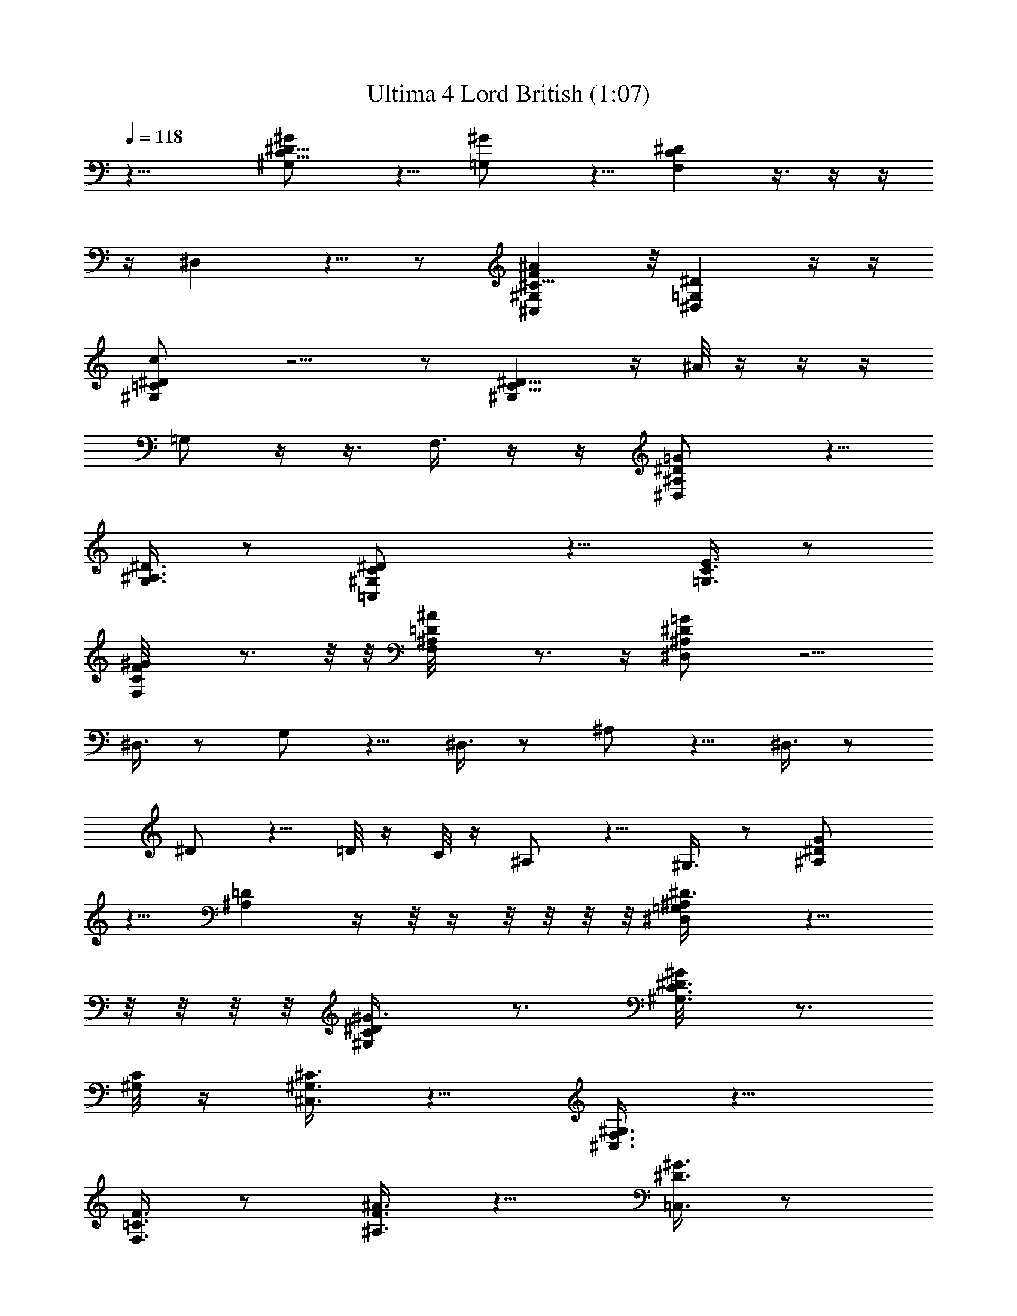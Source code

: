 X:1
T:Ultima 4 Lord British (1:07)
Z:Batlin - Arkenston - WMOTT
%  Original file:U4LBRIT.MID
%  Transpose:-9
%  Tempo factor:140%
L:1/4
Q:118
K:C
z17/8 [^G,C17/8^D17/8^G/2] z5/8 [=G,^G/2] z5/8 [F,C^D] z3/8  z/4  z/4 
z/4 [^D,] z5/8  z/2 [^C,^G,^C17/8F^A] z/8 [^D,=G,^Dz5/8]  z/4  z/4
[^G,=C^Dc/2] z5/4  z/2 [^G,C17/8^D17/8] z/4 ^A/8 z/4  z/4  z/4
[=G,/2] z/4  z3/8 [F,3/8] z/4  z/4 [^D,^A,/2^D/2=G/2] z5/8
[G,3/8^A,3/8^D3/8] z/2 [=C,^G,/2C/2^D/2] z5/8 [=G,3/8C3/8E3/8] z/2
[F,CF^G/8] z3/4  z/8  z/8 [^A,F,=D^A/8] z3/4  z/4 [^D,^A,^D=G/2] z5/4
[^D,3/8] z/2 [G,/2] z5/8 [^D,3/8] z/2 [^A,/2] z5/8 [^D,3/8] z/2
[^D/2] z5/8 [=D/8] z/4 [C/8] z/4 [^A,/2] z5/8 [^G,3/8] z/2 [^A,^DG/2]
z5/8 [^A,=D] z/4  z/8  z/4  z/8  z/8  z/8  z/8 [^D,=G,^A,^D3/8] z11/8
 z/8  z/8  z/8  z/8 [^G,C^D^G3/8] z3/4 [^G,3/4C3/4^D3/4^G/8] z3/4
[^G,/8C/8] z/4 [^C,3/8^G,3/8^C3/8] z5/8 [^C,3/8F,3/8^G,3/8] z9/8
[F,3/8=C3/8F3/8] z/2 [^A,3/8F3/8^A3/8] z5/8 [=C,3/8^D3/8^G3/8] z/2
[^C,3/8^C3/8F3/8] z5/8 [=D,3/8=C3/8F3/8] z/2 [^D,^A,^D=G3/8] z3/4
[^D,^D3/8] z3/4 [^G,^Gc^d3/8] z3/4 [F^G^c3/8] z3/4 [^D/8^G/8] z/4
[C/8^D/8] z/4 [F/4^G/4z/8]  z/4 [^D/8=G/8] z/4 [^G3/8=c3/8] z/2
[^C,/2^A,/2F/2^G/2z/8]  z/2 [^D,3/8^G,^D3/8^G3/2c3/8] z/8 [F,/2z/8]
[F7/8z/2] [^C,3/8^C^A3/8] z/8 [^D,/2^D/2=G/2] z/8 [^G,=C^D^G3/8]
z15/8 [^G,3/2^D3/2^F3/2^G3/2c] z5/8 [^G,/8^D/2^F/2^G/2] z/4  z/8
[C/8=C,/8] z/8 [^C3/8^C,3/8=F3/8^G3/8] z/2 [^C/2^C,/2F/2^G/2] z9/8
[=A,/2F,/2^D/2F/2=A/2] z5/8 [^A,3/8F,F3/8^A3/8^c/8] z3/8
[=C/2=C,/2^D/2^G/2z3/8]  z/4 [^C3/8^C,3/8^A,F3/8^A/8] z3/8
[=D/2=D,/2=C/2F/2z3/8]  z/4 [^D,=G,^A,^D=G3/8] z3/4 [^D,^D3/8] z/8
^d/4 g/8 ^a/4 [^d9/8^G,^G=c] z/8 [^c9/8^C,F^G] z/8
[c'/4^G,3/8^D/8^G/8] z/4 [^g/4C/8^D/8] z/4 [^c3/8^C,/8F/8^G/8] z/4
[^a/4^D,/8^D/8=G/8] z/4 [^d/2^G,3/8^G3/8=c3/8] z/8
[^c5/8^C,/2^A,/2F/2^G/2] z/8 [c'9/8^D,3/8^G,^D3/8^G3/2=c3/8] z/8
[F,/2F] z/8 [c'/8^C,3/8^C] z/8 [^a/8] z/8 [c'/8] z/8 [^a/8] z/8
[c'/8^D,/2^D/2=G/2] z/8 [^a/4] z/4 [^g/8] z/8 [^a/8] z/8
[^g9/4^G,17/8=C17/8^D17/8^G3/2] z43/8 [^G,7/8C2^D2^G3/8] z5/8
[=G,^G/2] z5/8 [F,C^D^G/8] z/4  z/4  z/4  z/4 [^D,] z5/8  z/2
[^C,^G,^C17/8z/8] [F7/8^A7/8] z/8 [^D,=G,^Dz5/8]  z/4  z/4
[^G,=C^Dc/2] z5/4  z/2 [^G,C17/8^D17/8] z3/8  z/4  z/4  z/4 [=G,/2]
z3/8  z/4 [F,3/8] z/4  z/4 [^D,^A,/2^D/2=G/2] z5/8 [G,3/8^A,3/8^D3/8]
z/2 [=C,^G,/2C/2^D/2] z5/8 [=G,3/8C3/8E3/8] z/2 [F,CF^G/4] z5/8  z/8 
z/8 [^A,F,=D^A/8] z3/4  z/4 [^D,^A,^D=G/2] z5/4 [^D,3/8] z/2 [G,/2]
z5/8 [^D,3/8] z/2 [^A,/2] z5/8 [^D,3/8] z/2 [^D/2] z5/8 [=D/8] z/4
[C/8] z/4 [^A,/2] z5/8 [^G,3/8] z/2 [^A,^DG/2] z5/8 [^A,=D] z3/8  z/8
 z/8  z/8  z/8  z/8  z/8 [^D,=G,^A,^D/2] z5/4  z/8  z/8  z/8  z/8
[^G,C^D^G/2] z5/8 [^G,3/4C3/4^D3/4^G/8] z3/4 [^G,/8C/8] z/4
[^C,/2^G,/2^C/2] z5/8 [^C,3/8F,3/8^G,3/8] z9/8 [F,3/8=C3/8F3/8] z/2
[^A,/2F/2^A/2] z5/8 [=C,3/8^D3/8^G3/8] z/2 [^C,/2^C/2F/2] z5/8
[=D,3/8=C3/8F3/8] z/2 [^D,^A,^D=G/2] z5/8 [^D,^D/2] z5/8 [^G,^Gc^d/2]
z5/8 [F^G^c/2] z5/8 [^D/8^G/8] z/4 [C/4^D/4] z3/8 [F/8^G/8] z/4
[^D/8=G/8] z/4 [^G/2=c/2] z5/8 [^C,3/8^A,3/8F3/8^G3/8] z/2
[^D,3/8^G,^D/2^G3/2c/2] z/4 [F,3/8F7/8] z/8 [^C,3/8^C^A/2] z/4
[^D,3/8^D3/8=G3/8] z/8 [^G,=C^D^G/2] z7/4 [^G,3/2^D3/2^F3/2^G3/2c]
z3/4 [^D3/8^F3/8^G3/8] z/8  z/4  z/8 [^C3/8^C,3/8=F3/8^G/2] z5/8
[^C3/8^C,3/8F3/8^G3/8] z9/8 [=A,3/8F,3/8^D3/8F3/8=A3/8] z/2
[^A,3/8F,F3/8^A3/8^c/8] z/2 [=C3/8=C,3/8^D3/8^G3/8z/4]  z/4
[^C3/8^C,3/8^A,F3/8^A/8] z/2 [=D3/8=D,3/8=C3/8F3/8z/4]  z/4
[^D,=G,^A,^D=G3/8] z3/4 [^D,^D3/8] z/4 ^d/8 =g/8 z/8 ^a/8
[^d9/8^G,^G=c] z/8 [^c9/8^C,F^G] z/8 [c'/4^G,3/8^D/8^G/8] z/4
[^g/4C/8^D/8] z/4 [^c/8^C,/4] [F/8^G/8^c/4] z/8 [^a/4^D,/8^D/8=G/8]
z/4 [^d5/8^G,3/8^G3/8=c3/8] z/4 [^c/2^C,3/8^A,3/8F3/8^G3/8] z/8
[c'9/8^D,3/8^G,^D3/8^G3/2=c3/8] z/8 [F,/2F] z/8 [c'/8^C,3/8^C] z/8
[^a/8] z/8 [c'/8] z/8 [^a/8] z/8 [c'/4^D,/2^D/2z/8] [=G3/8] z/8
[^a/8] z/8 [^g/8] z/8 [^a/8] z/8 [^g9/4^G,17/8=C17/8^D17/8^G3/2] 